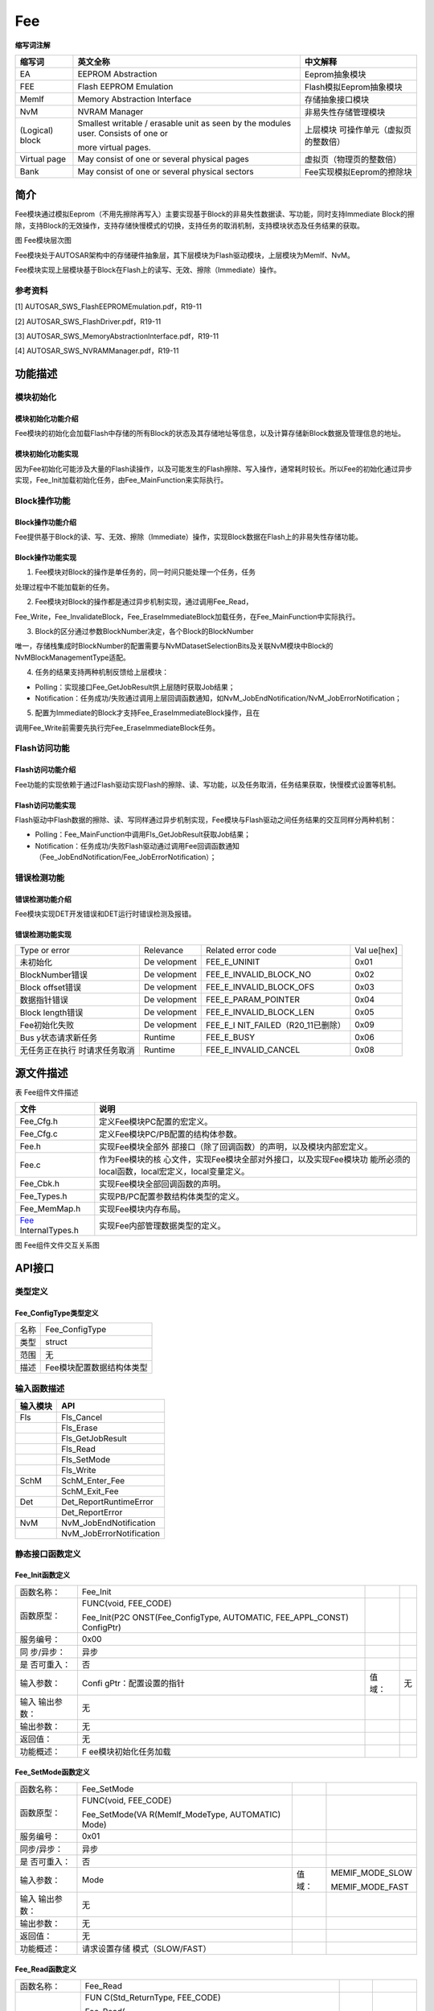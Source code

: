 ============
Fee
============



**缩写词注解**

+-----------+--------------------------+------------------------------+
| **缩写词**| **英文全称**             | **中文解释**                 |
+-----------+--------------------------+------------------------------+
| EA        | EEPROM Abstraction       | Eeprom抽象模块               |
+-----------+--------------------------+------------------------------+
| FEE       | Flash EEPROM Emulation   | Flash模拟Eeprom抽象模块      |
+-----------+--------------------------+------------------------------+
| MemIf     | Memory Abstraction       | 存储抽象接口模块             |
|           | Interface                |                              |
+-----------+--------------------------+------------------------------+
| NvM       | NVRAM Manager            | 非易失性存储管理模块         |
+-----------+--------------------------+------------------------------+
| (Logical) | Smallest writable /      | 上层模块                     |
| block     | erasable unit as seen by | 可操作单元（虚拟页的整数倍） |
|           | the modules user.        |                              |
|           | Consists of one or       |                              |
|           |                          |                              |
|           | more virtual pages.      |                              |
+-----------+--------------------------+------------------------------+
| Virtual   | May consist of one or    | 虚拟页（物理页的整数倍）     |
| page      | several physical pages   |                              |
+-----------+--------------------------+------------------------------+
| Bank      | May consist of one or    | Fee实现模拟Eeprom的擦除块    |
|           | several physical sectors |                              |
+-----------+--------------------------+------------------------------+



简介
====

Fee模块通过模拟Eeprom（不用先擦除再写入）主要实现基于Block的非易失性数据读、写功能，同时支持Immediate
Block的擦除，支持Block的无效操作，支持存储快慢模式的切换，支持任务的取消机制，支持模块状态及任务结果的获取。

|image1|\ 图 Fee模块层次图

Fee模块处于AUTOSAR架构中的存储硬件抽象层，其下层模块为Flash驱动模块，上层模块为MemIf、NvM。

Fee模块实现上层模块基于Block在Flash上的读写、无效、擦除（Immediate）操作。

参考资料
--------

[1] AUTOSAR_SWS_FlashEEPROMEmulation.pdf，R19-11

[2] AUTOSAR_SWS_FlashDriver.pdf，R19-11

[3] AUTOSAR_SWS_MemoryAbstractionInterface.pdf，R19-11

[4] AUTOSAR_SWS_NVRAMManager.pdf，R19-11

功能描述
========

模块初始化
----------

模块初始化功能介绍
~~~~~~~~~~~~~~~~~~

Fee模块的初始化会加载Flash中存储的所有Block的状态及其存储地址等信息，以及计算存储新Block数据及管理信息的地址。

模块初始化功能实现
~~~~~~~~~~~~~~~~~~

因为Fee初始化可能涉及大量的Flash读操作，以及可能发生的Flash擦除、写入操作，通常耗时较长。所以Fee的初始化通过异步实现，Fee_Init加载初始化任务，由Fee_MainFunction来实际执行。

Block操作功能
-------------

Block操作功能介绍
~~~~~~~~~~~~~~~~~

Fee提供基于Block的读、写、无效、擦除（Immediate）操作，实现Block数据在Flash上的非易失性存储功能。

Block操作功能实现
~~~~~~~~~~~~~~~~~

1. Fee模块对Block的操作是单任务的，同一时间只能处理一个任务，任务

处理过程中不能加载新的任务。

2. Fee模块对Block的操作都是通过异步机制实现，通过调用Fee_Read，

Fee_Write，Fee_InvalidateBlock，Fee_EraseImmediateBlock加载任务，在Fee_MainFunction中实际执行。

3. Block的区分通过参数BlockNumber决定，各个Block的BlockNumber

唯一，存储栈集成时BlockNumber的配置需要与NvMDatasetSelectionBits及关联NvM模块中Block的NvMBlockManagementType适配。

4. 任务的结果支持两种机制反馈给上层模块：

- Polling：实现接口Fee_GetJobResult供上层随时获取Job结果；

- Notification：任务成功/失败通过调用上层回调函数通知，如NvM_JobEndNotification/NvM_JobErrorNotification；

5. 配置为Immediate的Block才支持Fee_EraseImmediateBlock操作，且在

调用Fee_Write前需要先执行完Fee_EraseImmediateBlock任务。

Flash访问功能
-------------

Flash访问功能介绍
~~~~~~~~~~~~~~~~~

Fee功能的实现依赖于通过Flash驱动实现Flash的擦除、读、写功能，以及任务取消，任务结果获取，快慢模式设置等机制。

Flash访问功能实现
~~~~~~~~~~~~~~~~~

Flash驱动中Flash数据的擦除、读、写同样通过异步机制实现，Fee模块与Flash驱动之间任务结果的交互同样分两种机制：

- Polling：Fee_MainFunction中调用Fls_GetJobResult获取Job结果；

- Notification：任务成功/失败Flash驱动通过调用Fee回调函数通知（Fee_JobEndNotification/Fee_JobErrorNotification）；

错误检测功能
------------

错误检测功能介绍
~~~~~~~~~~~~~~~~

Fee模块实现DET开发错误和DET运行时错误检测及报错。

错误检测功能实现
~~~~~~~~~~~~~~~~

+-----------------+-----------+----------------------------+---------+
| Type or error   | Relevance | Related error code         | Val     |
|                 |           |                            | ue[hex] |
+-----------------+-----------+----------------------------+---------+
| 未初始化        | De        | FEE_E_UNINIT               | 0x01    |
|                 | velopment |                            |         |
+-----------------+-----------+----------------------------+---------+
| BlockNumber错误 | De        | FEE_E_INVALID_BLOCK_NO     | 0x02    |
|                 | velopment |                            |         |
+-----------------+-----------+----------------------------+---------+
| Block           | De        | FEE_E_INVALID_BLOCK_OFS    | 0x03    |
| offset错误      | velopment |                            |         |
+-----------------+-----------+----------------------------+---------+
| 数据指针错误    | De        | FEE_E_PARAM_POINTER        | 0x04    |
|                 | velopment |                            |         |
+-----------------+-----------+----------------------------+---------+
| Block           | De        | FEE_E_INVALID_BLOCK_LEN    | 0x05    |
| length错误      | velopment |                            |         |
+-----------------+-----------+----------------------------+---------+
| Fee初始化失败   | De        | FEE_E_I                    | 0x09    |
|                 | velopment | NIT_FAILED（R20_11已删除） |         |
+-----------------+-----------+----------------------------+---------+
| Bus             | Runtime   | FEE_E_BUSY                 | 0x06    |
| y状态请求新任务 |           |                            |         |
+-----------------+-----------+----------------------------+---------+
| 无任务正在执行  | Runtime   | FEE_E_INVALID_CANCEL       | 0x08    |
| 时请求任务取消  |           |                            |         |
+-----------------+-----------+----------------------------+---------+

源文件描述
==========

表 Fee组件文件描述

+-----------------+----------------------------------------------------+
| **文件**        | **说明**                                           |
+-----------------+----------------------------------------------------+
| Fee_Cfg.h       | 定义Fee模块PC配置的宏定义。                        |
+-----------------+----------------------------------------------------+
| Fee_Cfg.c       | 定义Fee模块PC/PB配置的结构体参数。                 |
+-----------------+----------------------------------------------------+
| Fee.h           | 实现Fee模块全部外                                  |
|                 | 部接口（除了回调函数）的声明，以及模块内部宏定义。 |
+-----------------+----------------------------------------------------+
| Fee.c           | 作为Fee模块的核                                    |
|                 | 心文件，实现Fee模块全部对外接口，以及实现Fee模块功 |
|                 | 能所必须的local函数，local宏定义，local变量定义。  |
+-----------------+----------------------------------------------------+
| Fee_Cbk.h       | 实现Fee模块全部回调函数的声明。                    |
+-----------------+----------------------------------------------------+
| Fee_Types.h     | 实现PB/PC配置参数结构体类型的定义。                |
+-----------------+----------------------------------------------------+
| Fee_MemMap.h    | 实现Fee模块内存布局。                              |
+-----------------+----------------------------------------------------+
| Fee_            | 实现Fee内部管理数据类型的定义。                    |
| InternalTypes.h |                                                    |
+-----------------+----------------------------------------------------+

|image2|

图 Fee组件文件交互关系图

API接口
=======

类型定义
--------

Fee_ConfigType类型定义
~~~~~~~~~~~~~~~~~~~~~~

+-----------+----------------------------------------------------------+
| 名称      | Fee_ConfigType                                           |
+-----------+----------------------------------------------------------+
| 类型      | struct                                                   |
+-----------+----------------------------------------------------------+
| 范围      | 无                                                       |
+-----------+----------------------------------------------------------+
| 描述      | Fee模块配置数据结构体类型                                |
+-----------+----------------------------------------------------------+

输入函数描述
------------

+----------------------------+-----------------------------------------+
| **输入模块**               | **API**                                 |
+----------------------------+-----------------------------------------+
| Fls                        | Fls_Cancel                              |
+----------------------------+-----------------------------------------+
|                            | Fls_Erase                               |
+----------------------------+-----------------------------------------+
|                            | Fls_GetJobResult                        |
+----------------------------+-----------------------------------------+
|                            | Fls_Read                                |
+----------------------------+-----------------------------------------+
|                            | Fls_SetMode                             |
+----------------------------+-----------------------------------------+
|                            | Fls_Write                               |
+----------------------------+-----------------------------------------+
| SchM                       | SchM_Enter_Fee                          |
+----------------------------+-----------------------------------------+
|                            | SchM_Exit_Fee                           |
+----------------------------+-----------------------------------------+
| Det                        | Det_ReportRuntimeError                  |
+----------------------------+-----------------------------------------+
|                            | Det_ReportError                         |
+----------------------------+-----------------------------------------+
| NvM                        | NvM_JobEndNotification                  |
+----------------------------+-----------------------------------------+
|                            | NvM_JobErrorNotification                |
+----------------------------+-----------------------------------------+

静态接口函数定义
----------------

Fee_Init函数定义
~~~~~~~~~~~~~~~~

+------------+----------------------+-------+-------------------------+
| 函数名称： | Fee_Init             |       |                         |
+------------+----------------------+-------+-------------------------+
| 函数原型： | FUNC(void, FEE_CODE) |       |                         |
|            |                      |       |                         |
|            | Fee_Init(P2C         |       |                         |
|            | ONST(Fee_ConfigType, |       |                         |
|            | AUTOMATIC,           |       |                         |
|            | FEE_APPL_CONST)      |       |                         |
|            | ConfigPtr)           |       |                         |
+------------+----------------------+-------+-------------------------+
| 服务编号： | 0x00                 |       |                         |
+------------+----------------------+-------+-------------------------+
| 同         | 异步                 |       |                         |
| 步/异步：  |                      |       |                         |
+------------+----------------------+-------+-------------------------+
| 是         | 否                   |       |                         |
| 否可重入： |                      |       |                         |
+------------+----------------------+-------+-------------------------+
| 输入参数： | Confi                | 值    | 无                      |
|            | gPtr：配置设置的指针 | 域：  |                         |
+------------+----------------------+-------+-------------------------+
| 输入       | 无                   |       |                         |
| 输出参数： |                      |       |                         |
+------------+----------------------+-------+-------------------------+
| 输出参数： | 无                   |       |                         |
+------------+----------------------+-------+-------------------------+
| 返回值：   | 无                   |       |                         |
+------------+----------------------+-------+-------------------------+
| 功能概述： | F                    |       |                         |
|            | ee模块初始化任务加载 |       |                         |
+------------+----------------------+-------+-------------------------+

Fee_SetMode函数定义
~~~~~~~~~~~~~~~~~~~

+-------------+-------------------+------+----------------------------+
| 函数名称：  | Fee_SetMode       |      |                            |
+-------------+-------------------+------+----------------------------+
| 函数原型：  | FUNC(void,        |      |                            |
|             | FEE_CODE)         |      |                            |
|             |                   |      |                            |
|             | Fee_SetMode(VA    |      |                            |
|             | R(MemIf_ModeType, |      |                            |
|             | AUTOMATIC) Mode)  |      |                            |
+-------------+-------------------+------+----------------------------+
| 服务编号：  | 0x01              |      |                            |
+-------------+-------------------+------+----------------------------+
| 同步/异步： | 异步              |      |                            |
+-------------+-------------------+------+----------------------------+
| 是          | 否                |      |                            |
| 否可重入：  |                   |      |                            |
+-------------+-------------------+------+----------------------------+
| 输入参数：  | Mode              | 值   | MEMIF_MODE_SLOW            |
|             |                   | 域： |                            |
|             |                   |      | MEMIF_MODE_FAST            |
+-------------+-------------------+------+----------------------------+
| 输入        | 无                |      |                            |
| 输出参数：  |                   |      |                            |
+-------------+-------------------+------+----------------------------+
| 输出参数：  | 无                |      |                            |
+-------------+-------------------+------+----------------------------+
| 返回值：    | 无                |      |                            |
+-------------+-------------------+------+----------------------------+
| 功能概述：  | 请求设置存储      |      |                            |
|             | 模式（SLOW/FAST） |      |                            |
+-------------+-------------------+------+----------------------------+

Fee_Read函数定义
~~~~~~~~~~~~~~~~

+-------------+-------------------+---------+-------------------------+
| 函数名称：  | Fee_Read          |         |                         |
+-------------+-------------------+---------+-------------------------+
| 函数原型：  | FUN               |         |                         |
|             | C(Std_ReturnType, |         |                         |
|             | FEE_CODE)         |         |                         |
|             |                   |         |                         |
|             | Fee_Read(         |         |                         |
|             |                   |         |                         |
|             | VAR(uint16,       |         |                         |
|             | AUTOMATIC)        |         |                         |
|             | BlockNumber,      |         |                         |
|             |                   |         |                         |
|             | VAR(uint16,       |         |                         |
|             | AUTOMATIC)        |         |                         |
|             | BlockOffset,      |         |                         |
|             |                   |         |                         |
|             | P2VAR(uint8,      |         |                         |
|             | AUTOMATIC,        |         |                         |
|             | FEE_APPL_DATA)    |         |                         |
|             | DataBufferPtr,    |         |                         |
|             |                   |         |                         |
|             | VAR(uint16,       |         |                         |
|             | AUTOMATIC)        |         |                         |
|             | Length)           |         |                         |
+-------------+-------------------+---------+-------------------------+
| 服务编号：  | 0x02              |         |                         |
+-------------+-------------------+---------+-------------------------+
| 同步/异步： | 异步              |         |                         |
+-------------+-------------------+---------+-------------------------+
| 是          | 否                |         |                         |
| 否可重入：  |                   |         |                         |
+-------------+-------------------+---------+-------------------------+
| 输入参数：  | BlockNumber       | 值域：  | 0…65535                 |
|             | BlockOffset       |         |                         |
|             |                   |         |                         |
|             | Length            |         |                         |
+-------------+-------------------+---------+-------------------------+
|             |                   |         | 0…65535                 |
+-------------+-------------------+---------+-------------------------+
|             |                   |         | 0…65535                 |
+-------------+-------------------+---------+-------------------------+
| 输入        | 无                |         |                         |
| 输出参数：  |                   |         |                         |
+-------------+-------------------+---------+-------------------------+
| 输出参数：  | DataB             |         |                         |
|             | ufferPtr：Pointer |         |                         |
|             | to data buffer    |         |                         |
+-------------+-------------------+---------+-------------------------+
| 返回值：    | Std_ReturnType：  |         |                         |
|             |                   |         |                         |
|             | E_OK: The         |         |                         |
|             | requested job has |         |                         |
|             | been accepted by  |         |                         |
|             | the module.       |         |                         |
|             |                   |         |                         |
|             | E_NOT_OK: The     |         |                         |
|             | requested job has |         |                         |
|             | not been accepted |         |                         |
|             | by the module.    |         |                         |
+-------------+-------------------+---------+-------------------------+
| 功能概述：  | 请求Block的读任务 |         |                         |
+-------------+-------------------+---------+-------------------------+

Fee_Write函数定义
~~~~~~~~~~~~~~~~~

+-------------+-------------------+---------+-------------------------+
| 函数名称：  | Fee_Write         |         |                         |
+-------------+-------------------+---------+-------------------------+
| 函数原型：  | FUN               |         |                         |
|             | C(Std_ReturnType, |         |                         |
|             | FEE_CODE)         |         |                         |
|             |                   |         |                         |
|             | Fee_              |         |                         |
|             | Write(VAR(uint16, |         |                         |
|             | AUTOMATIC)        |         |                         |
|             | BlockNumber,      |         |                         |
|             | P2CONST(uint8,    |         |                         |
|             | AUTOMATIC,        |         |                         |
|             | FEE_APPL_CONST)   |         |                         |
|             | DataBufferPtr)    |         |                         |
+-------------+-------------------+---------+-------------------------+
| 服务编号：  | 0x03              |         |                         |
+-------------+-------------------+---------+-------------------------+
| 同步/异步： | 异步              |         |                         |
+-------------+-------------------+---------+-------------------------+
| 是          | 否                |         |                         |
| 否可重入：  |                   |         |                         |
+-------------+-------------------+---------+-------------------------+
| 输入参数：  | BlockNu           | 值域：  | 0…65535                 |
|             | mber：block的序号 |         |                         |
+-------------+-------------------+---------+-------------------------+
|             | Da                | 值域：  | 无                      |
|             | taBufferPtr：指向 |         |                         |
|             | DataBuffer的指针  |         |                         |
+-------------+-------------------+---------+-------------------------+
| 输入        | 无                |         |                         |
| 输出参数：  |                   |         |                         |
+-------------+-------------------+---------+-------------------------+
| 输出参数：  | 无                |         |                         |
+-------------+-------------------+---------+-------------------------+
| 返回值：    | Std_ReturnType    |         |                         |
+-------------+-------------------+---------+-------------------------+
| 功能概述：  | 请求Block的写任务 |         |                         |
+-------------+-------------------+---------+-------------------------+

Fee_Cancel函数定义
~~~~~~~~~~~~~~~~~~

+-------------+-------------------+---------+-------------------------+
| 函数名称：  | Fee_Cancel        |         |                         |
+-------------+-------------------+---------+-------------------------+
| 函数原型：  | FUNC(void,        |         |                         |
|             | FEE_CODE)         |         |                         |
|             | Fee_Cancel(void)  |         |                         |
+-------------+-------------------+---------+-------------------------+
| 服务编号：  | 0x04              |         |                         |
+-------------+-------------------+---------+-------------------------+
| 同步/异步： | 同步              |         |                         |
+-------------+-------------------+---------+-------------------------+
| 是          | 否                |         |                         |
| 否可重入：  |                   |         |                         |
+-------------+-------------------+---------+-------------------------+
| 输入参数：  | 无                | 值域：  | 无                      |
+-------------+-------------------+---------+-------------------------+
| 输入        | 无                |         |                         |
| 输出参数：  |                   |         |                         |
+-------------+-------------------+---------+-------------------------+
| 输出参数：  | 无                |         |                         |
+-------------+-------------------+---------+-------------------------+
| 返回值：    | 无                |         |                         |
+-------------+-------------------+---------+-------------------------+
| 功能概述：  | 请求正            |         |                         |
|             | 在执行的任务取消  |         |                         |
+-------------+-------------------+---------+-------------------------+

Fee_GetStatus函数定义
~~~~~~~~~~~~~~~~~~~~~

+-------------+-------------------+---------+-------------------------+
| 函数名称：  | Fee_GetStatus     |         |                         |
+-------------+-------------------+---------+-------------------------+
| 函数原型：  | FUNC(             |         |                         |
|             | MemIf_StatusType, |         |                         |
|             | FEE_CODE)         |         |                         |
|             | Fe                |         |                         |
|             | e_GetStatus(void) |         |                         |
+-------------+-------------------+---------+-------------------------+
| 服务编号：  | 0x05              |         |                         |
+-------------+-------------------+---------+-------------------------+
| 同步/异步： | 同步              |         |                         |
+-------------+-------------------+---------+-------------------------+
| 是          | 否                |         |                         |
| 否可重入：  |                   |         |                         |
+-------------+-------------------+---------+-------------------------+
| 输入参数：  | 无                | 值域：  | 无                      |
+-------------+-------------------+---------+-------------------------+
| 输入        | 无                |         |                         |
| 输出参数：  |                   |         |                         |
+-------------+-------------------+---------+-------------------------+
| 输出参数：  | 无                |         |                         |
+-------------+-------------------+---------+-------------------------+
| 返回值：    | MemIf_StatusType  |         |                         |
+-------------+-------------------+---------+-------------------------+
| 功能概述：  | 获                |         |                         |
|             | 取Fee模块当前状态 |         |                         |
+-------------+-------------------+---------+-------------------------+

Fee_GetJobResult函数定义
~~~~~~~~~~~~~~~~~~~~~~~~

+-------------+-------------------+---------+-------------------------+
| 函数名称：  | Fee_GetJobResult  |         |                         |
+-------------+-------------------+---------+-------------------------+
| 函数原型：  | FUNC(Mem          |         |                         |
|             | If_JobResultType, |         |                         |
|             | FEE_CODE)         |         |                         |
|             | Fee_G             |         |                         |
|             | etJobResult(void) |         |                         |
+-------------+-------------------+---------+-------------------------+
| 服务编号：  | 0x06              |         |                         |
+-------------+-------------------+---------+-------------------------+
| 同步/异步： | 同步              |         |                         |
+-------------+-------------------+---------+-------------------------+
| 是          | 否                |         |                         |
| 否可重入：  |                   |         |                         |
+-------------+-------------------+---------+-------------------------+
| 输入参数：  | 无                | 值域：  | 无                      |
+-------------+-------------------+---------+-------------------------+
| 输入        | 无                |         |                         |
| 输出参数：  |                   |         |                         |
+-------------+-------------------+---------+-------------------------+
| 输出参数：  | 无                |         |                         |
+-------------+-------------------+---------+-------------------------+
| 返回值：    | MemI              |         |                         |
|             | f_JobResultType： |         |                         |
|             |                   |         |                         |
|             | MEMIF_UNINIT:     |         |                         |
|             | FEE模块没有初始化 |         |                         |
|             |                   |         |                         |
|             | MEMIF_IDLE:       |         |                         |
|             | FEE模块           |         |                         |
|             | 当前处于空闲状态  |         |                         |
|             |                   |         |                         |
|             | MEMIF_BUSY:       |         |                         |
|             | FEE模块当前正忙   |         |                         |
|             |                   |         |                         |
|             | MEM               |         |                         |
|             | IF_BUSY_INTERNAL: |         |                         |
|             | FEE模块           |         |                         |
|             | 忙于内部管理操作  |         |                         |
+-------------+-------------------+---------+-------------------------+
| 功能概述：  | 获取当前任务结果  |         |                         |
+-------------+-------------------+---------+-------------------------+

Fee_InvalidateBlock函数定义
~~~~~~~~~~~~~~~~~~~~~~~~~~~

+-------------+-------------------+---------+-------------------------+
| 函数名称：  | Fe                |         |                         |
|             | e_InvalidateBlock |         |                         |
+-------------+-------------------+---------+-------------------------+
| 函数原型：  | FUN               |         |                         |
|             | C(Std_ReturnType, |         |                         |
|             | FEE_CODE)         |         |                         |
|             | Fee_Invalidate    |         |                         |
|             | Block(VAR(uint16, |         |                         |
|             | AUTOMATIC)        |         |                         |
|             | BlockNumber)      |         |                         |
+-------------+-------------------+---------+-------------------------+
| 服务编号：  | 0x07              |         |                         |
+-------------+-------------------+---------+-------------------------+
| 同步/异步： | 异步              |         |                         |
+-------------+-------------------+---------+-------------------------+
| 是          | 否                |         |                         |
| 否可重入：  |                   |         |                         |
+-------------+-------------------+---------+-------------------------+
| 输入参数：  | Block             | 值域：  | 0…65535                 |
|             | Number：block序号 |         |                         |
+-------------+-------------------+---------+-------------------------+
| 输入        | 无                |         |                         |
| 输出参数：  |                   |         |                         |
+-------------+-------------------+---------+-------------------------+
| 输出参数：  | 无                |         |                         |
+-------------+-------------------+---------+-------------------------+
| 返回值：    | Std_ReturnType：  |         |                         |
|             |                   |         |                         |
|             | E_OK:请求的       |         |                         |
|             | 任务已被模块接受  |         |                         |
|             |                   |         |                         |
|             | E_N               |         |                         |
|             | OT_OK：仅当启用了 |         |                         |
|             | DET时:所请求的任  |         |                         |
|             | 务尚未被模块接受  |         |                         |
+-------------+-------------------+---------+-------------------------+
| 功能概述：  | 请求Block无效任务 |         |                         |
+-------------+-------------------+---------+-------------------------+

Fee_GetVersionInfo函数定义
~~~~~~~~~~~~~~~~~~~~~~~~~~

+-------------+-------------------+---------+-------------------------+
| 函数名称：  | F                 |         |                         |
|             | ee_GetVersionInfo |         |                         |
+-------------+-------------------+---------+-------------------------+
| 函数原型：  | FUNC(void,        |         |                         |
|             | FEE_CODE)         |         |                         |
|             |                   |         |                         |
|             | Fee_GetVers       |         |                         |
|             | ionInfo(P2VAR(Std |         |                         |
|             | _VersionInfoType, |         |                         |
|             | AUTOMATIC,        |         |                         |
|             | FEE_APPL_DATA)    |         |                         |
|             | VersionInfoPtr)   |         |                         |
+-------------+-------------------+---------+-------------------------+
| 服务编号：  | 0x08              |         |                         |
+-------------+-------------------+---------+-------------------------+
| 同步/异步： | 同步              |         |                         |
+-------------+-------------------+---------+-------------------------+
| 是          | 是                |         |                         |
| 否可重入：  |                   |         |                         |
+-------------+-------------------+---------+-------------------------+
| 输入参数：  | 无                | 值域：  | 无                      |
+-------------+-------------------+---------+-------------------------+
| 输入        | 无                |         |                         |
| 输出参数：  |                   |         |                         |
+-------------+-------------------+---------+-------------------------+
| 输出参数：  | VersionInfoPtr    |         |                         |
+-------------+-------------------+---------+-------------------------+
| 返回值：    | 无                |         |                         |
+-------------+-------------------+---------+-------------------------+
| 功能概述：  | 获取Fe            |         |                         |
|             | e模块软件版本信息 |         |                         |
+-------------+-------------------+---------+-------------------------+

Fee_EraseImmediateBlock函数定义
~~~~~~~~~~~~~~~~~~~~~~~~~~~~~~~

+-------------+-------------------+---------+-------------------------+
| 函数名称：  | Fee_Er            |         |                         |
|             | aseImmediateBlock |         |                         |
+-------------+-------------------+---------+-------------------------+
| 函数原型：  | FUN               |         |                         |
|             | C(Std_ReturnType, |         |                         |
|             | FEE_CODE)         |         |                         |
|             | F                 |         |                         |
|             | ee_EraseImmediate |         |                         |
|             | Block(VAR(uint16, |         |                         |
|             | AUTOMATIC)        |         |                         |
|             | BlockNumber)      |         |                         |
+-------------+-------------------+---------+-------------------------+
| 服务编号：  | 0x09              |         |                         |
+-------------+-------------------+---------+-------------------------+
| 同步/异步： | 异步              |         |                         |
+-------------+-------------------+---------+-------------------------+
| 是          | 否                |         |                         |
| 否可重入：  |                   |         |                         |
+-------------+-------------------+---------+-------------------------+
| 输入参数：  | Block             | 值域：  | 0…65535                 |
|             | Number：block序号 |         |                         |
+-------------+-------------------+---------+-------------------------+
| 输入        | 无                |         |                         |
| 输出参数：  |                   |         |                         |
+-------------+-------------------+---------+-------------------------+
| 输出参数：  | 无                |         |                         |
+-------------+-------------------+---------+-------------------------+
| 返回值：    | Std_ReturnType：  |         |                         |
|             |                   |         |                         |
|             | E_OK:请求的       |         |                         |
|             | 任务已被模块接受  |         |                         |
|             |                   |         |                         |
|             | E_N               |         |                         |
|             | OT_OK：仅当启用了 |         |                         |
|             | DET时:所请求的任  |         |                         |
|             | 务尚未被模块接受  |         |                         |
+-------------+-------------------+---------+-------------------------+
| 功能概述：  | 请求立            |         |                         |
|             | 即Block的擦除任务 |         |                         |
+-------------+-------------------+---------+-------------------------+

Fee_JobEndNotification函数定义
~~~~~~~~~~~~~~~~~~~~~~~~~~~~~~

+-------------+-------------------+---------+-------------------------+
| 函数名称：  | Fee_J             |         |                         |
|             | obEndNotification |         |                         |
+-------------+-------------------+---------+-------------------------+
| 函数原型：  | FUNC(void,        |         |                         |
|             | FEE_CODE)         |         |                         |
|             | Fee_JobEndN       |         |                         |
|             | otification(void) |         |                         |
+-------------+-------------------+---------+-------------------------+
| 服务编号：  | 0x10              |         |                         |
+-------------+-------------------+---------+-------------------------+
| 同步/异步： | 同步              |         |                         |
+-------------+-------------------+---------+-------------------------+
| 是          | 否                |         |                         |
| 否可重入：  |                   |         |                         |
+-------------+-------------------+---------+-------------------------+
| 输入参数：  | 无                | 值域：  | 无                      |
+-------------+-------------------+---------+-------------------------+
| 输入        | 无                |         |                         |
| 输出参数：  |                   |         |                         |
+-------------+-------------------+---------+-------------------------+
| 输出参数：  | 无                |         |                         |
+-------------+-------------------+---------+-------------------------+
| 返回值：    | 无                |         |                         |
+-------------+-------------------+---------+-------------------------+
| 功能概述：  | Flash访问（异     |         |                         |
|             | 步操作）成功通知  |         |                         |
+-------------+-------------------+---------+-------------------------+

Fee_JobErrorNotification函数定义
~~~~~~~~~~~~~~~~~~~~~~~~~~~~~~~~

+-------------+-------------------+---------+-------------------------+
| 函数名称：  | Fee_Job           |         |                         |
|             | ErrorNotification |         |                         |
+-------------+-------------------+---------+-------------------------+
| 函数原型：  | FUNC(void,        |         |                         |
|             | FEE_CODE)         |         |                         |
|             | Fee_JobErrorN     |         |                         |
|             | otification(void) |         |                         |
+-------------+-------------------+---------+-------------------------+
| 服务编号：  | 0x11              |         |                         |
+-------------+-------------------+---------+-------------------------+
| 同步/异步： | 同步              |         |                         |
+-------------+-------------------+---------+-------------------------+
| 是          | 否                |         |                         |
| 否可重入：  |                   |         |                         |
+-------------+-------------------+---------+-------------------------+
| 输入参数：  | 无                | 值域：  | 无                      |
+-------------+-------------------+---------+-------------------------+
| 输入        | 无                |         |                         |
| 输出参数：  |                   |         |                         |
+-------------+-------------------+---------+-------------------------+
| 输出参数：  | 无                |         |                         |
+-------------+-------------------+---------+-------------------------+
| 返回值：    | 无                |         |                         |
+-------------+-------------------+---------+-------------------------+
| 功能概述：  | Flash访问（异     |         |                         |
|             | 步操作）失败通知  |         |                         |
+-------------+-------------------+---------+-------------------------+

Fee_MainFunction函数定义
~~~~~~~~~~~~~~~~~~~~~~~~

+-------------+-------------------+---------+-------------------------+
| 函数名称：  | Fee_MainFunction  |         |                         |
+-------------+-------------------+---------+-------------------------+
| 函数原型：  | FUNC(void,        |         |                         |
|             | FEE_CODE)         |         |                         |
|             | Fee_M             |         |                         |
|             | ainFunction(void) |         |                         |
+-------------+-------------------+---------+-------------------------+
| 服务编号：  | 0x12              |         |                         |
+-------------+-------------------+---------+-------------------------+
| 同步/异步： | 同步              |         |                         |
+-------------+-------------------+---------+-------------------------+
| 是          | 否                |         |                         |
| 否可重入：  |                   |         |                         |
+-------------+-------------------+---------+-------------------------+
| 输入参数：  | 无                | 值域：  | 无                      |
+-------------+-------------------+---------+-------------------------+
| 输入        | 无                |         |                         |
| 输出参数：  |                   |         |                         |
+-------------+-------------------+---------+-------------------------+
| 输出参数：  | 无                |         |                         |
+-------------+-------------------+---------+-------------------------+
| 返回值：    | 无                |         |                         |
+-------------+-------------------+---------+-------------------------+
| 功能概述：  | Fee模块           |         |                         |
|             | 的周期调度主函数  |         |                         |
+-------------+-------------------+---------+-------------------------+

可配置函数定义
--------------

无。

配置
====

FeeGeneral
----------

|image3|

图 FeeGeneral

表 FeeGeneral

+----------------+----------+----------------------+--------+---------+
| **UI名称**     | **描述** |                      |        |         |
+----------------+----------+----------------------+--------+---------+
| Fee            | 取值范围 | True/False           | 默认   | True    |
| DevErrorDetect |          |                      | 取值   |         |
+----------------+----------+----------------------+--------+---------+
|                | 参数描述 | 是否使能             |        |         |
|                |          | DET开发错误检测机制  |        |         |
+----------------+----------+----------------------+--------+---------+
|                | 依赖关系 | 依赖于Det模块开      |        |         |
|                |          | 发错误报错接口的支持 |        |         |
+----------------+----------+----------------------+--------+---------+
| FeeMain        | 取值范围 | 0 … INF              | 默认   | 0.01    |
| FunctionPeriod |          |                      | 取值   |         |
+----------------+----------+----------------------+--------+---------+
|                | 参数描述 | Fee_Ma               |        |         |
|                |          | inFunction的调度周期 |        |         |
+----------------+----------+----------------------+--------+---------+
|                | 依赖关系 | 无                   |        |         |
+----------------+----------+----------------------+--------+---------+
| FeeNvmJobE     | 取值范围 | 配置项0-1            | 默认   | 无      |
| ndNotification |          | 属性，配置类型string | 取值   |         |
+----------------+----------+----------------------+--------+---------+
|                | 参数描述 | 任务执行成功通知     |        |         |
+----------------+----------+----------------------+--------+---------+
|                | 依赖关系 | 依赖于上             |        |         |
|                |          | 层模块相应回调函数名 |        |         |
+----------------+----------+----------------------+--------+---------+
| FeeNvmJobErr   | 取值范围 | 配置项0-1            | 默认   | 无      |
| orNotification |          | 属性，配置类型string | 取值   |         |
+----------------+----------+----------------------+--------+---------+
|                | 参数描述 | 任务执行失败通知     |        |         |
+----------------+----------+----------------------+--------+---------+
|                | 依赖关系 | 依赖于上             |        |         |
|                |          | 层模块相应回调函数名 |        |         |
+----------------+----------+----------------------+--------+---------+
| FeePollingMode | 取值范围 | true/false           | 默认   | false   |
|                |          |                      | 取值   |         |
+----------------+----------+----------------------+--------+---------+
|                | 参数描述 | Fla                  |        |         |
|                |          | sh访问是否使能轮询模 |        |         |
|                |          | 式，反之则为通知模式 |        |         |
+----------------+----------+----------------------+--------+---------+
|                | 依赖关系 | 通知模式需要F        |        |         |
|                |          | lash驱动相应功能支持 |        |         |
+----------------+----------+----------------------+--------+---------+
| FeeSe          | 取值范围 | true/false           | 默认   | false   |
| tModeSupported |          |                      | 取值   |         |
+----------------+----------+----------------------+--------+---------+
|                | 参数描述 | 是否使能Fee_SetMode  |        |         |
+----------------+----------+----------------------+--------+---------+
|                | 依赖关系 | 依赖于Fla            |        |         |
|                |          | sh驱动相应功能的使能 |        |         |
+----------------+----------+----------------------+--------+---------+
| Fee            | 取值范围 | true/false           | 默认   | false   |
| VersionInfoApi |          |                      | 取值   |         |
+----------------+----------+----------------------+--------+---------+
|                | 参数描述 | 是否支               |        |         |
|                |          | 持Fee_GetVersionInfo |        |         |
+----------------+----------+----------------------+--------+---------+
|                | 依赖关系 | 无                   |        |         |
+----------------+----------+----------------------+--------+---------+
| FeeV           | 取值范围 | 0 ... 65535          | 默认   | 8       |
| irtualPageSize |          |                      | 取值   |         |
+----------------+----------+----------------------+--------+---------+
|                | 参数描述 | 虚拟页大小           |        |         |
+----------------+----------+----------------------+--------+---------+
|                | 依赖关系 | 关联Flash            |        |         |
|                |          | 驱动的物理页的整数倍 |        |         |
+----------------+----------+----------------------+--------+---------+
| FeeUse         | 取值范围 | 配置属性             | 默认   | 无      |
| rCbkHeaderFile |          | 0-N，配置类型string  | 取值   |         |
+----------------+----------+----------------------+--------+---------+
|                | 参数描述 | Fee调用上层模块      |        |         |
|                |          | 回调函数声明的头文件 |        |         |
+----------------+----------+----------------------+--------+---------+
|                | 依赖关系 | 回                   |        |         |
|                |          | 调函数声明的头文件名 |        |         |
+----------------+----------+----------------------+--------+---------+
| FeeCancelApi   | 取值范围 | true/false           | 默认   | false   |
|                |          |                      | 取值   |         |
+----------------+----------+----------------------+--------+---------+
|                | 参数描述 | 是否使能Fee_Cancel   |        |         |
+----------------+----------+----------------------+--------+---------+
|                | 依赖关系 | 依赖于Fla            |        |         |
|                |          | sh驱动相应功能的使能 |        |         |
+----------------+----------+----------------------+--------+---------+
| FeeInitErr     | 取值范围 | 配置项0-1            | 默认   | 无      |
| orNotification |          | 属性，配置类型string | 取值   |         |
+----------------+----------+----------------------+--------+---------+
|                | 参数描述 | Fee初始化失败通知    |        |         |
+----------------+----------+----------------------+--------+---------+
|                | 依赖关系 | 依赖于上             |        |         |
|                |          | 层模块相应回调函数名 |        |         |
+----------------+----------+----------------------+--------+---------+
| FeePageDire    | 取值范围 | true/false           | 默认   | false   |
| ctWriteSupport |          |                      | 取值   |         |
+----------------+----------+----------------------+--------+---------+
|                | 参数描述 | 是否使               |        |         |
|                |          | 能Flash数据多次写入  |        |         |
|                |          | （未擦除），以节约B  |        |         |
|                |          | lock管理数据占用资源 |        |         |
+----------------+----------+----------------------+--------+---------+
|                | 依赖关系 | 依赖于FeeVir         |        |         |
|                |          | tualPageSize的大小以 |        |         |
|                |          | 及Flash硬件特性支持  |        |         |
+----------------+----------+----------------------+--------+---------+

FeeBank
-------

|image4|

图 FeeBank

表 FeeBank

+-----------------+----------+-------------------+----------+---------+
| **UI名称**      | **描述** |                   |          |         |
+-----------------+----------+-------------------+----------+---------+
| FeeBankIndex    | 取值范围 | 0…N               | 默认取值 | 无      |
+-----------------+----------+-------------------+----------+---------+
|                 | 参数描述 | Fee Bank的Index   |          |         |
+-----------------+----------+-------------------+----------+---------+
|                 | 依赖关系 | 从                |          |         |
|                 |          | 0开始工具自动排序 |          |         |
+-----------------+----------+-------------------+----------+---------+
| FeeB            | 取值范围 | 0...N             | 默认取值 | 0       |
| ankStartaddress |          |                   |          |         |
+-----------------+----------+-------------------+----------+---------+
|                 | 参数描述 | Bank的起始地址    |          |         |
+-----------------+----------+-------------------+----------+---------+
|                 | 依赖关系 | 当FeeBankRef配置  |          |         |
|                 |          | 时，工具从Flash驱 |          |         |
|                 |          | 动自动获取填充（  |          |         |
|                 |          | 不能手动配置）；  |          |         |
|                 |          |                   |          |         |
|                 |          | 当FeeBa           |          |         |
|                 |          | nkRef未配置时，需 |          |         |
|                 |          | 手动配置（手动配  |          |         |
|                 |          | 置时由配置人员来  |          |         |
|                 |          | 保证配置正确性）  |          |         |
+-----------------+----------+-------------------+----------+---------+
| FeeBankSize     | 取值范围 | 0...N             | 默认取值 | 0       |
+-----------------+----------+-------------------+----------+---------+
|                 | 参数描述 | Bank的大小        |          |         |
+-----------------+----------+-------------------+----------+---------+
|                 | 依赖关系 | 当FeeBankRef配置  |          |         |
|                 |          | 时，工具从Flash驱 |          |         |
|                 |          | 动自动获取填充（  |          |         |
|                 |          | 不能手动配置）；  |          |         |
|                 |          |                   |          |         |
|                 |          | 当FeeBa           |          |         |
|                 |          | nkRef未配置时，需 |          |         |
|                 |          | 手动配置（手动配  |          |         |
|                 |          | 置时由配置人员来  |          |         |
|                 |          | 保证配置正确性）  |          |         |
+-----------------+----------+-------------------+----------+---------+
| FeeBankRef      | 取值范围 | 配置              | 默认取值 | 无      |
|                 |          | 属性0-1，关联配置 |          |         |
+-----------------+----------+-------------------+----------+---------+
|                 | 参数描述 | 关                |          |         |
|                 |          | 联Flash驱动Secto  |          |         |
|                 |          | rList中某一Sector |          |         |
+-----------------+----------+-------------------+----------+---------+
|                 | 依赖关系 | 依赖于Flas        |          |         |
|                 |          | h驱动的Sector配置 |          |         |
+-----------------+----------+-------------------+----------+---------+

FeeBlockConfiguration
---------------------

|image5|

图 FeeBlockConfiguration

表 FeeBlockConfiguration

+------------------+----------+-----------+----------+----------------+
| **UI名称**       | **描述** |           |          |                |
+------------------+----------+-----------+----------+----------------+
| FeeBlockNumber   | 取值范围 | 1...65534 | 默认取值 | 1              |
+------------------+----------+-----------+----------+----------------+
|                  | 参数描述 | Bl        |          |                |
|                  |          | ock的Bloc |          |                |
|                  |          | kNumber号 |          |                |
+------------------+----------+-----------+----------+----------------+
|                  | 依赖关系 | 各        |          |                |
|                  |          | 个Block的 |          |                |
|                  |          | BlockNum  |          |                |
|                  |          | ber号唯一 |          |                |
+------------------+----------+-----------+----------+----------------+
| FeeBlockSize     | 取值范围 | 1…65535   | 默认取值 | 无             |
+------------------+----------+-----------+----------+----------------+
|                  | 参数描述 | Bl        |          |                |
|                  |          | ock的大小 |          |                |
+------------------+----------+-----------+----------+----------------+
|                  | 依赖关系 | Block的   |          |                |
|                  |          | 大小需为  |          |                |
|                  |          | FeeVirtu  |          |                |
|                  |          | alPageSiz |          |                |
|                  |          | e的整数倍 |          |                |
+------------------+----------+-----------+----------+----------------+
| FeeImmediateData | 取值范围 | t         | 默认取值 | false          |
|                  |          | rue/false |          |                |
+------------------+----------+-----------+----------+----------------+
|                  | 参数描述 | 表示该Bl  |          |                |
|                  |          | ock是否为 |          |                |
|                  |          | 立即Block |          |                |
+------------------+----------+-----------+----------+----------------+
|                  | 依赖关系 | 无        |          |                |
+------------------+----------+-----------+----------+----------------+
| FeeNum           | 取值范围 | 0…4       | 默认取值 | 无             |
| berOfWriteCycles |          | 294967295 |          |                |
+------------------+----------+-----------+----------+----------------+
|                  | 参数描述 | 该bl      |          |                |
|                  |          | ock所需的 |          |                |
|                  |          | 写周期数  |          |                |
+------------------+----------+-----------+----------+----------------+
|                  | 依赖关系 | 无        |          |                |
+------------------+----------+-----------+----------+----------------+
| FeeDeviceIndex   | 取值范围 | t         | 默认取值 | false          |
|                  |          | rue/false |          |                |
+------------------+----------+-----------+----------+----------------+
|                  | 参数描述 | 对存储该  |          |                |
|                  |          | block的设 |          |                |
|                  |          | 备的引用  |          |                |
+------------------+----------+-----------+----------+----------------+
|                  | 依赖关系 | 无        |          |                |
+------------------+----------+-----------+----------+----------------+

FeePublishedInformation
-----------------------

|image6|

图 FeePublishedInformation

表 FeePublishedInformation

+------------------+----------+---------------------+--------+--------+
| **UI名称**       | **描述** |                     |        |        |
+------------------+----------+---------------------+--------+--------+
| FeeBlockOverhead | 取值范围 | 0…65535             | 默认   | 无     |
|                  |          |                     | 取值   |        |
+------------------+----------+---------------------+--------+--------+
|                  | 参数描述 | 每个Block的管       |        |        |
|                  |          | 理数据长度（byte）  |        |        |
+------------------+----------+---------------------+--------+--------+
|                  | 依赖关系 | 工具自动计算生成（F |        |        |
|                  |          | eeVirtualPageSize和 |        |        |
|                  |          |                     |        |        |
|                  |          | FeePageD            |        |        |
|                  |          | irectWriteSupport） |        |        |
+------------------+----------+---------------------+--------+--------+
| FeeBankOverhead  | 取值范围 | 0…65535             | 默认   | 无     |
|                  |          |                     | 取值   |        |
+------------------+----------+---------------------+--------+--------+
|                  | 参数描述 | 每个Bank的管        |        |        |
|                  |          | 理数据长度（byte）  |        |        |
+------------------+----------+---------------------+--------+--------+
|                  | 依赖关系 | 工具自动计算生成（F |        |        |
|                  |          | eeVirtualPageSize和 |        |        |
|                  |          |                     |        |        |
|                  |          | FeePageD            |        |        |
|                  |          | irectWriteSupport） |        |        |
+------------------+----------+---------------------+--------+--------+

附录：
======

集成注意事项：

在Fee模块使用过程中，需要使用到下层Fls驱动模块，需要包含第三方驱动程序，会涉及到文件名和类型名字不匹配的问题，所以在Fee模块中，始终会包含头文件#include
"Fls.h"。

所以在集成时，需要新建一个Fls.h文件，并在这个文件中做底层驱动的适配，如下图所示：

|image7|

.. |image1| image:: ../../_static/参考手册/Fee/image1.png
   :width: 5.76736in
   :height: 3.00764in
.. |image2| image:: ../../_static/参考手册/Fee/image2.png
   :width: 5.76736in
   :height: 2.78542in
.. |image3| image:: ../../_static/参考手册/Fee/image3.png
   :width: 5.76736in
   :height: 3.17361in
.. |image4| image:: ../../_static/参考手册/Fee/image4.png
   :width: 5.76736in
   :height: 1.40625in
.. |image5| image:: ../../_static/参考手册/Fee/image5.png
   :width: 5.76736in
   :height: 2.25208in
.. |image6| image:: ../../_static/参考手册/Fee/image6.png
   :width: 5.3767in
   :height: 1.59067in
.. |image7| image:: ../../_static/参考手册/Fee/image7.png
   :width: 5.76736in
   :height: 4.02292in
